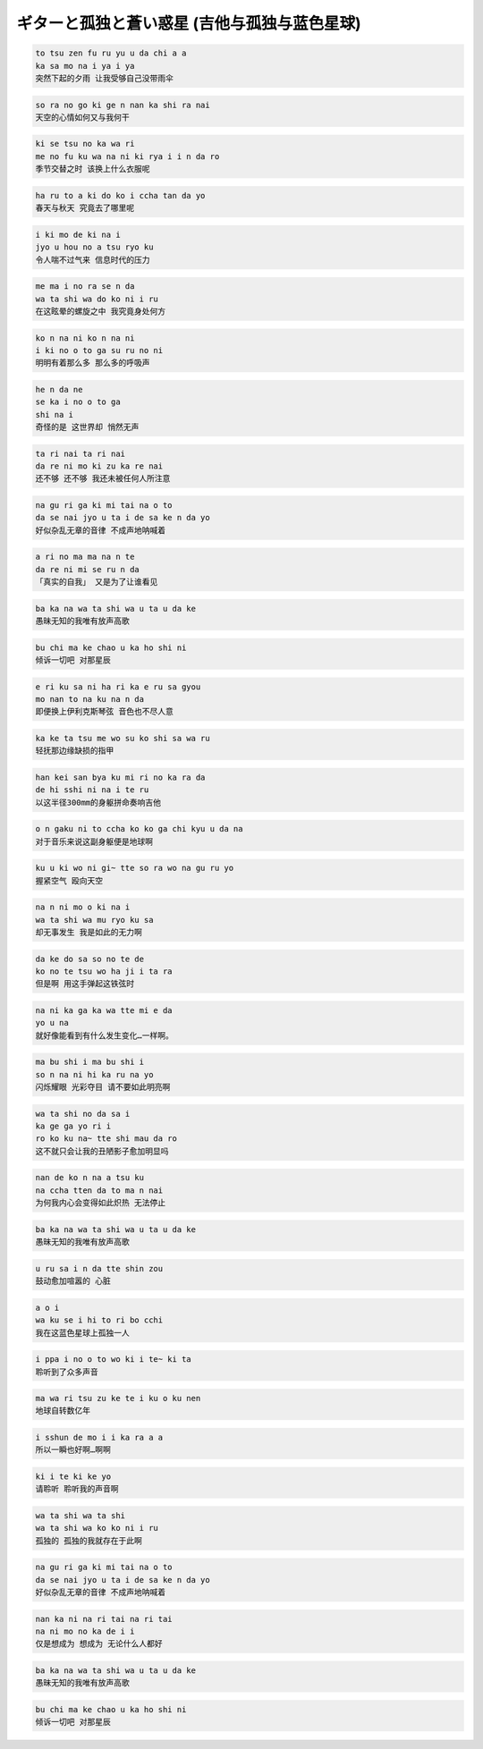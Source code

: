 ギターと孤独と蒼い惑星 (吉他与孤独与蓝色星球)
===============================================

.. code-block::

    to tsu zen fu ru yu u da chi a a
    ka sa mo na i ya i ya
    突然下起的夕雨 让我受够自己没带雨伞

.. code-block::

    so ra no go ki ge n nan ka shi ra nai
    天空的心情如何又与我何干

.. code-block::

    ki se tsu no ka wa ri
    me no fu ku wa na ni ki rya i i n da ro
    季节交替之时 该换上什么衣服呢

.. code-block::

    ha ru to a ki do ko i ccha tan da yo
    春天与秋天 究竟去了哪里呢

.. code-block::

    i ki mo de ki na i
    jyo u hou no a tsu ryo ku
    令人喘不过气来 信息时代的压力

.. code-block::

    me ma i no ra se n da
    wa ta shi wa do ko ni i ru
    在这眩晕的螺旋之中 我究竟身处何方

.. code-block::

    ko n na ni ko n na ni
    i ki no o to ga su ru no ni
    明明有着那么多 那么多的呼吸声

.. code-block::

    he n da ne
    se ka i no o to ga
    shi na i
    奇怪的是 这世界却 悄然无声

.. code-block::

    ta ri nai ta ri nai
    da re ni mo ki zu ka re nai
    还不够 还不够 我还未被任何人所注意

.. code-block::

    na gu ri ga ki mi tai na o to
    da se nai jyo u ta i de sa ke n da yo
    好似杂乱无章的音律 不成声地呐喊着

.. code-block::

    a ri no ma ma na n te
    da re ni mi se ru n da
    「真实的自我」 又是为了让谁看见

.. code-block::

    ba ka na wa ta shi wa u ta u da ke
    愚昧无知的我唯有放声高歌

.. code-block::

    bu chi ma ke chao u ka ho shi ni
    倾诉一切吧 对那星辰

.. code-block::

    e ri ku sa ni ha ri ka e ru sa gyou
    mo nan to na ku na n da
    即便换上伊利克斯琴弦 音色也不尽人意

.. code-block::

    ka ke ta tsu me wo su ko shi sa wa ru
    轻抚那边缘缺损的指甲

.. code-block::

    han kei san bya ku mi ri no ka ra da
    de hi sshi ni na i te ru
    以这半径300mm的身躯拼命奏响吉他

.. code-block::

    o n gaku ni to ccha ko ko ga chi kyu u da na
    对于音乐来说这副身躯便是地球啊

.. code-block::

    ku u ki wo ni gi~ tte so ra wo na gu ru yo
    握紧空气 殴向天空

.. code-block::

    na n ni mo o ki na i
    wa ta shi wa mu ryo ku sa
    却无事发生 我是如此的无力啊

.. code-block::

    da ke do sa so no te de
    ko no te tsu wo ha ji i ta ra
    但是啊 用这手弹起这铁弦时

.. code-block::

    na ni ka ga ka wa tte mi e da
    yo u na
    就好像能看到有什么发生变化…一样啊。

.. code-block::

    ma bu shi i ma bu shi i
    so n na ni hi ka ru na yo
    闪烁耀眼 光彩夺目 请不要如此明亮啊

.. code-block::

    wa ta shi no da sa i
    ka ge ga yo ri i
    ro ko ku na~ tte shi mau da ro
    这不就只会让我的丑陋影子愈加明显吗

.. code-block::

    nan de ko n na a tsu ku
    na ccha tten da to ma n nai
    为何我内心会变得如此炽热 无法停止

.. code-block::

    ba ka na wa ta shi wa u ta u da ke
    愚昧无知的我唯有放声高歌

.. code-block::

    u ru sa i n da tte shin zou
    鼓动愈加喧嚣的 心脏

.. code-block::

    a o i
    wa ku se i hi to ri bo cchi
    我在这蓝色星球上孤独一人

.. code-block::

    i ppa i no o to wo ki i te~ ki ta
    聆听到了众多声音

.. code-block::

    ma wa ri tsu zu ke te i ku o ku nen
    地球自转数亿年

.. code-block::

    i sshun de mo i i ka ra a a
    所以一瞬也好啊…啊啊

.. code-block::

    ki i te ki ke yo
    请聆听 聆听我的声音啊

.. code-block::

    wa ta shi wa ta shi
    wa ta shi wa ko ko ni i ru
    孤独的 孤独的我就存在于此啊

.. code-block::

    na gu ri ga ki mi tai na o to
    da se nai jyo u ta i de sa ke n da yo
    好似杂乱无章的音律 不成声地呐喊着

.. code-block::

    nan ka ni na ri tai na ri tai
    na ni mo no ka de i i
    仅是想成为 想成为 无论什么人都好

.. code-block::

    ba ka na wa ta shi wa u ta u da ke
    愚昧无知的我唯有放声高歌

.. code-block::

    bu chi ma ke chao u ka ho shi ni
    倾诉一切吧 对那星辰

